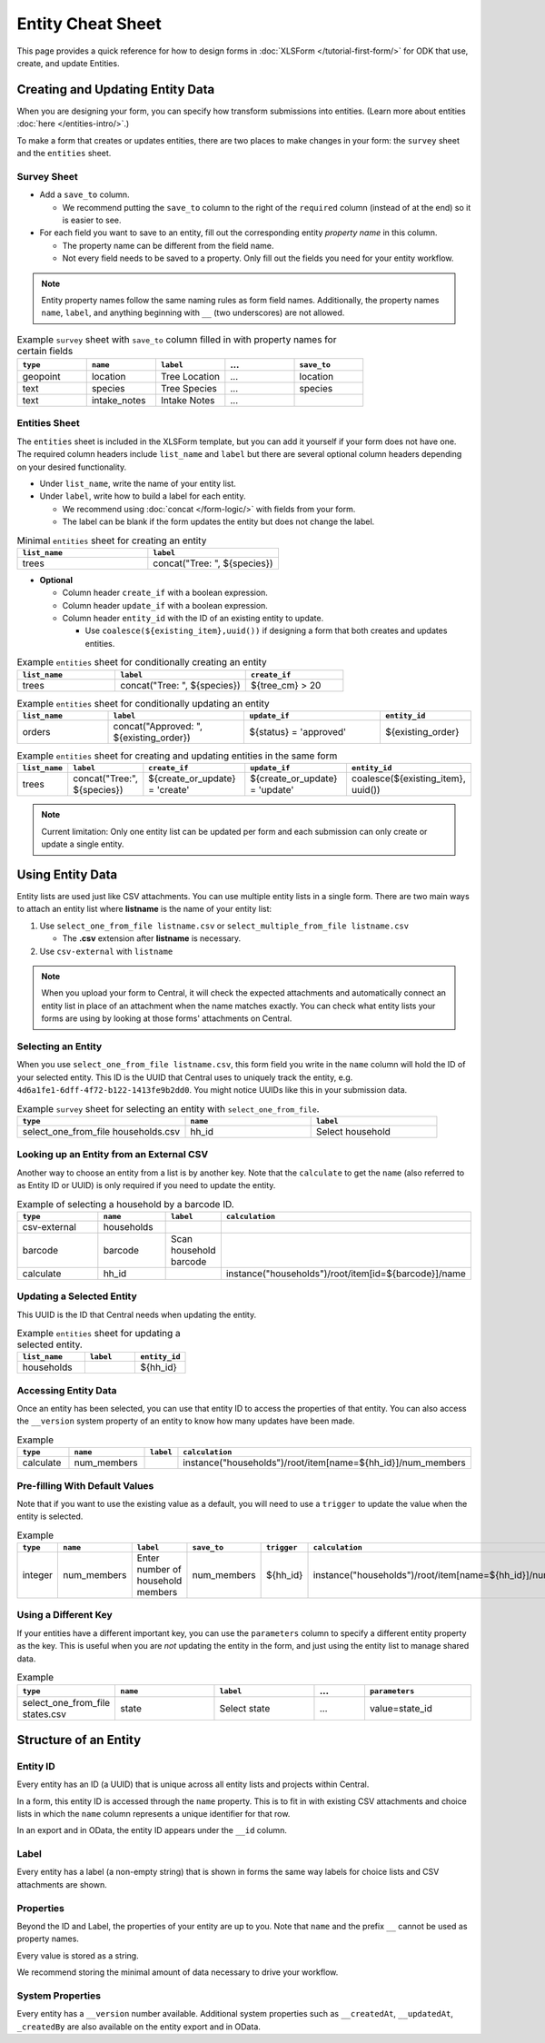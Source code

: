 .. spelling:word-list::
    hh
    num

.. comment
   add an og image like this :og:image: https://docs.getodk.org/_static/img/tutorial-first-form.png

Entity Cheat Sheet
=================================

This page provides a quick reference for how to design forms in :doc:`XLSForm </tutorial-first-form/>` for ODK that use, create, and update Entities.

Creating and Updating Entity Data
---------------------------------

When you are designing your form, you can specify how transform submissions into entities. (Learn more about entities :doc:`here </entities-intro/>`.)

To make a form that creates or updates entities, there are two places to make changes in your form: the ``survey`` sheet and the ``entities`` sheet.


Survey Sheet
____________

* Add a ``save_to`` column. 
  
  * We recommend putting the ``save_to`` column to the right of the ``required`` column (instead of at the end) so it is easier to see.

* For each field you want to save to an entity, fill out the corresponding entity *property name* in this column. 
  
  * The property name can be different from the field name.
  * Not every field needs to be saved to a property. Only fill out the fields you need for your entity workflow.


.. note::
   Entity property names follow the same naming rules as form field names. Additionally, the property names ``name``, ``label``, and anything beginning with ``__`` (two underscores) are not allowed. 


.. list-table:: Example ``survey`` sheet with ``save_to`` column filled in with property names for certain fields 
   :widths: 20 20 20 20 20
   :header-rows: 1

   * - ``type``
     - ``name``
     - ``label``
     - ...
     - ``save_to``
   * - geopoint
     - location
     - Tree Location
     - ...
     - location
   * - text
     - species
     - Tree Species
     - ...
     - species
   * - text
     - intake_notes
     - Intake Notes
     - ...
     - 

Entities Sheet
______________

The ``entities`` sheet is included in the XLSForm template, but you can add it yourself if your form does not have one. The required column headers include ``list_name`` and ``label`` but there are several optional column headers depending on your desired functionality.


* Under ``list_name``, write the name of your entity list.

* Under ``label``, write how to build a label for each entity.
  
  * We recommend using :doc:`concat </form-logic/>` with fields from your form.
  * The label can be blank if the form updates the entity but does not change the label.

.. list-table:: Minimal ``entities`` sheet for creating an entity
   :widths: 50 50
   :header-rows: 1

   * - ``list_name``
     - ``label``
   * - trees
     - concat("Tree: ", ${species})

* **Optional** 

  * Column header ``create_if`` with a boolean expression.
  * Column header ``update_if`` with a boolean expression.
  * Column header ``entity_id`` with the ID of an existing entity to update.

    * Use ``coalesce(${existing_item},uuid())`` if designing a form that both creates and updates entities. 



.. list-table:: Example ``entities`` sheet for conditionally creating an entity
   :widths: 30 40 30
   :header-rows: 1

   * - ``list_name``
     - ``label``
     - ``create_if``
   * - trees
     - concat("Tree: ", ${species})
     - ${tree_cm} > 20

.. list-table:: Example ``entities`` sheet for conditionally updating an entity
   :widths: 20 30 30 20
   :header-rows: 1

   * - ``list_name``
     - ``label``
     - ``update_if``
     - ``entity_id``
   * - orders
     - concat("Approved: ", ${existing_order})
     - ${status} = 'approved'
     - ${existing_order}

.. list-table:: Example ``entities`` sheet for creating and updating entities in the same form
   :widths: 10 15 25 25 25
   :header-rows: 1

   * - ``list_name``
     - ``label``
     - ``create_if``
     - ``update_if``
     - ``entity_id``
   * - trees
     - concat("Tree:", ${species})
     - ${create_or_update} = 'create'
     - ${create_or_update} = 'update'
     - coalesce(${existing_item}, uuid())

.. note::
   Current limitation: Only one entity list can be updated per form and each submission can only create or update a single entity.


Using Entity Data
-----------------

Entity lists are used just like CSV attachments. You can use multiple entity lists in a single form. There are two main ways to attach an entity list where **listname** is the name of your entity list:

#. Use ``select_one_from_file listname.csv`` or ``select_multiple_from_file listname.csv`` 

   * The **.csv** extension after **listname** is necessary.

#. Use ``csv-external`` with ``listname``

.. note::
  When you upload your form to Central, it will check the expected attachments and automatically connect an entity list in place of an attachment when the name matches exactly. You can check what entity lists your forms are using by looking at those forms' attachments on Central.


Selecting an Entity
______________________________

When you use ``select_one_from_file listname.csv``, this form field you write in the ``name`` column will hold the ID of your selected entity. This ID is the UUID that Central uses to uniquely track the entity, e.g. ``4d6a1fe1-6dff-4f72-b122-1413fe9b2dd0``. You might notice UUIDs like this in your submission data.

.. list-table:: Example ``survey`` sheet for selecting an entity with ``select_one_from_file``.
   :widths: 40 30 30
   :header-rows: 1

   * - ``type``
     - ``name``
     - ``label``
   * - select_one_from_file households.csv
     - hh_id
     - Select household


Looking up an Entity from an External CSV
______________________________________

Another way to choose an entity from a list is by another key. Note that the ``calculate`` to get the ``name`` (also referred to as Entity ID or UUID) is only required if you need to update the entity. 

.. list-table:: Example of selecting a household by a barcode ID.
   :widths: 40 20 10 30
   :header-rows: 1

   * - ``type``
     - ``name``
     - ``label``
     - ``calculation``
   * - csv-external
     - households
     - 
     - 
   * - barcode
     - barcode
     - Scan household barcode
     -
   * - calculate
     - hh_id
     - 
     - instance("households")/root/item[id=${barcode}]/name



Updating a Selected Entity
__________________________

This UUID is the ID that Central needs when updating the entity.

.. list-table:: Example ``entities`` sheet for updating a selected entity.
   :widths: 40 30 30
   :header-rows: 1

   * - ``list_name``
     - ``label``
     - ``entity_id``
   * - households
     - 
     - ${hh_id}



Accessing Entity Data
_____________________


Once an entity has been selected, you can use that entity ID to access the properties of that entity. You can also access the ``__version`` system property of an entity to know how many updates have been made. 

.. list-table:: Example 
   :widths: 30 30 10 30
   :header-rows: 1

   * - ``type``
     - ``name``
     - ``label``
     - ``calculation``
   * - calculate
     - num_members
     - 
     - instance("households")/root/item[name=${hh_id}]/num_members




Pre-filling With Default Values
_______________________________

Note that if you want to use the existing value as a default, you will need to use a ``trigger`` to update the value when the entity is selected.

.. list-table:: Example 
   :widths: 10 10 10 10 10 10
   :header-rows: 1

   * - ``type``
     - ``name``
     - ``label``
     - ``save_to``
     - ``trigger``
     - ``calculation``
   * - integer
     - num_members
     - Enter number of household members
     - num_members
     - ${hh_id}
     - instance("households")/root/item[name=${hh_id}]/num_members



Using a Different Key
_____________________

If your entities have a different important key, you can use the ``parameters`` column to specify a different entity property as the key. This is useful when you are *not* updating the entity in the form, and just using the entity list to manage shared data.

.. list-table:: Example 
   :widths: 10 20 20 10 20
   :header-rows: 1

   * - ``type``
     - ``name``
     - ``label``
     - ...
     - ``parameters``
   * - select_one_from_file states.csv
     - state
     - Select state
     - ...
     - value=state_id



Structure of an Entity
----------------------

Entity ID
_________

Every entity has an ID (a UUID) that is unique across all entity lists and projects within Central. 

In a form, this entity ID is accessed through the ``name`` property. This is to fit in with existing CSV attachments and choice lists in which the ``name`` column represents a unique identifier for that row.

In an export and in OData, the entity ID appears under the ``__id`` column.


Label
_____

Every entity has a label (a non-empty string) that is shown in forms the same way labels for choice lists and CSV attachments are shown.


Properties
__________

Beyond the ID and Label, the properties of your entity are up to you. Note that ``name`` and the prefix ``__`` cannot be used as property names.

Every value is stored as a string.

We recommend storing the minimal amount of data necessary to drive your workflow. 


System Properties
_________________

Every entity has a ``__version`` number available. Additional system properties such as ``__createdAt``, ``__updatedAt``, ``_createdBy`` are also available on the entity export and in OData.
